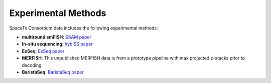 Experimental Methods
====================
.. image:: crop_methods.png
  :width: 800
SpaceTx Consortium data includes the following experimental methods:

- **multiround smFISH**: `SSAM paper <https://www.nature.com/articles/s41467-021-23807-4>`_
- **In-situ sequencing**: `hybISS paper <https://academic.oup.com/nar/article/48/19/e112/5912821#282922333>`_
- **ExSeq**: `ExSeq paper <https://www.science.org/doi/10.1126/science.aax2656>`_
- **MERFISH**: This unpublished MERFISH data is from a prototype pipeline with max projected z-stacks prior to decoding.
- **BaristaSeq**: `BaristaSeq paper <https://academic.oup.com/nar/article/46/4/e22/4668654>`_